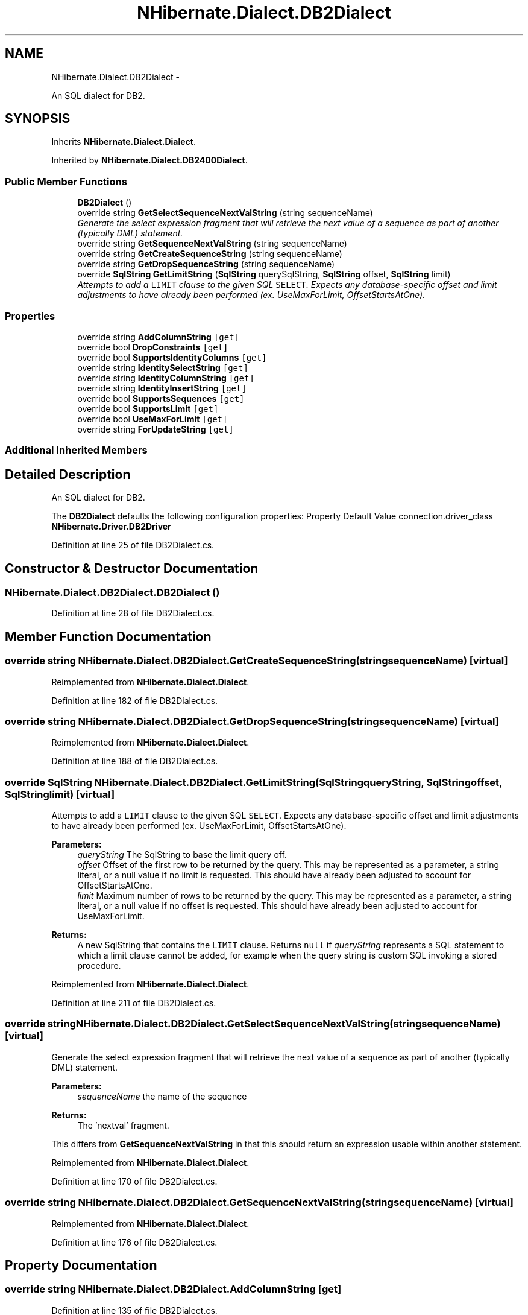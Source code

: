 .TH "NHibernate.Dialect.DB2Dialect" 3 "Fri Jul 5 2013" "Version 1.0" "HSA.InfoSys" \" -*- nroff -*-
.ad l
.nh
.SH NAME
NHibernate.Dialect.DB2Dialect \- 
.PP
An SQL dialect for DB2\&.  

.SH SYNOPSIS
.br
.PP
.PP
Inherits \fBNHibernate\&.Dialect\&.Dialect\fP\&.
.PP
Inherited by \fBNHibernate\&.Dialect\&.DB2400Dialect\fP\&.
.SS "Public Member Functions"

.in +1c
.ti -1c
.RI "\fBDB2Dialect\fP ()"
.br
.ti -1c
.RI "override string \fBGetSelectSequenceNextValString\fP (string sequenceName)"
.br
.RI "\fIGenerate the select expression fragment that will retrieve the next value of a sequence as part of another (typically DML) statement\&. \fP"
.ti -1c
.RI "override string \fBGetSequenceNextValString\fP (string sequenceName)"
.br
.ti -1c
.RI "override string \fBGetCreateSequenceString\fP (string sequenceName)"
.br
.ti -1c
.RI "override string \fBGetDropSequenceString\fP (string sequenceName)"
.br
.ti -1c
.RI "override \fBSqlString\fP \fBGetLimitString\fP (\fBSqlString\fP querySqlString, \fBSqlString\fP offset, \fBSqlString\fP limit)"
.br
.RI "\fIAttempts to add a \fCLIMIT\fP clause to the given SQL \fCSELECT\fP\&. Expects any database-specific offset and limit adjustments to have already been performed (ex\&. UseMaxForLimit, OffsetStartsAtOne)\&. \fP"
.in -1c
.SS "Properties"

.in +1c
.ti -1c
.RI "override string \fBAddColumnString\fP\fC [get]\fP"
.br
.ti -1c
.RI "override bool \fBDropConstraints\fP\fC [get]\fP"
.br
.ti -1c
.RI "override bool \fBSupportsIdentityColumns\fP\fC [get]\fP"
.br
.ti -1c
.RI "override string \fBIdentitySelectString\fP\fC [get]\fP"
.br
.ti -1c
.RI "override string \fBIdentityColumnString\fP\fC [get]\fP"
.br
.ti -1c
.RI "override string \fBIdentityInsertString\fP\fC [get]\fP"
.br
.ti -1c
.RI "override bool \fBSupportsSequences\fP\fC [get]\fP"
.br
.ti -1c
.RI "override bool \fBSupportsLimit\fP\fC [get]\fP"
.br
.ti -1c
.RI "override bool \fBUseMaxForLimit\fP\fC [get]\fP"
.br
.ti -1c
.RI "override string \fBForUpdateString\fP\fC [get]\fP"
.br
.in -1c
.SS "Additional Inherited Members"
.SH "Detailed Description"
.PP 
An SQL dialect for DB2\&. 

The \fBDB2Dialect\fP defaults the following configuration properties: Property Default Value  connection\&.driver_class \fBNHibernate\&.Driver\&.DB2Driver\fP  
.PP
Definition at line 25 of file DB2Dialect\&.cs\&.
.SH "Constructor & Destructor Documentation"
.PP 
.SS "NHibernate\&.Dialect\&.DB2Dialect\&.DB2Dialect ()"

.PP

.PP
Definition at line 28 of file DB2Dialect\&.cs\&.
.SH "Member Function Documentation"
.PP 
.SS "override string NHibernate\&.Dialect\&.DB2Dialect\&.GetCreateSequenceString (stringsequenceName)\fC [virtual]\fP"

.PP

.PP
Reimplemented from \fBNHibernate\&.Dialect\&.Dialect\fP\&.
.PP
Definition at line 182 of file DB2Dialect\&.cs\&.
.SS "override string NHibernate\&.Dialect\&.DB2Dialect\&.GetDropSequenceString (stringsequenceName)\fC [virtual]\fP"

.PP

.PP
Reimplemented from \fBNHibernate\&.Dialect\&.Dialect\fP\&.
.PP
Definition at line 188 of file DB2Dialect\&.cs\&.
.SS "override \fBSqlString\fP NHibernate\&.Dialect\&.DB2Dialect\&.GetLimitString (\fBSqlString\fPqueryString, \fBSqlString\fPoffset, \fBSqlString\fPlimit)\fC [virtual]\fP"

.PP
Attempts to add a \fCLIMIT\fP clause to the given SQL \fCSELECT\fP\&. Expects any database-specific offset and limit adjustments to have already been performed (ex\&. UseMaxForLimit, OffsetStartsAtOne)\&. 
.PP
\fBParameters:\fP
.RS 4
\fIqueryString\fP The SqlString to base the limit query off\&.
.br
\fIoffset\fP Offset of the first row to be returned by the query\&. This may be represented as a parameter, a string literal, or a null value if no limit is requested\&. This should have already been adjusted to account for OffsetStartsAtOne\&.
.br
\fIlimit\fP Maximum number of rows to be returned by the query\&. This may be represented as a parameter, a string literal, or a null value if no offset is requested\&. This should have already been adjusted to account for UseMaxForLimit\&.
.RE
.PP
\fBReturns:\fP
.RS 4
A new SqlString that contains the \fCLIMIT\fP clause\&. Returns \fCnull\fP if \fIqueryString\fP  represents a SQL statement to which a limit clause cannot be added, for example when the query string is custom SQL invoking a stored procedure\&.
.RE
.PP

.PP
Reimplemented from \fBNHibernate\&.Dialect\&.Dialect\fP\&.
.PP
Definition at line 211 of file DB2Dialect\&.cs\&.
.SS "override string NHibernate\&.Dialect\&.DB2Dialect\&.GetSelectSequenceNextValString (stringsequenceName)\fC [virtual]\fP"

.PP
Generate the select expression fragment that will retrieve the next value of a sequence as part of another (typically DML) statement\&. 
.PP
\fBParameters:\fP
.RS 4
\fIsequenceName\fP the name of the sequence 
.RE
.PP
\fBReturns:\fP
.RS 4
The 'nextval' fragment\&. 
.RE
.PP
.PP
This differs from \fBGetSequenceNextValString\fP in that this should return an expression usable within another statement\&. 
.PP
Reimplemented from \fBNHibernate\&.Dialect\&.Dialect\fP\&.
.PP
Definition at line 170 of file DB2Dialect\&.cs\&.
.SS "override string NHibernate\&.Dialect\&.DB2Dialect\&.GetSequenceNextValString (stringsequenceName)\fC [virtual]\fP"

.PP

.PP
Reimplemented from \fBNHibernate\&.Dialect\&.Dialect\fP\&.
.PP
Definition at line 176 of file DB2Dialect\&.cs\&.
.SH "Property Documentation"
.PP 
.SS "override string NHibernate\&.Dialect\&.DB2Dialect\&.AddColumnString\fC [get]\fP"

.PP

.PP
Definition at line 135 of file DB2Dialect\&.cs\&.
.SS "override bool NHibernate\&.Dialect\&.DB2Dialect\&.DropConstraints\fC [get]\fP"

.PP

.PP
Definition at line 141 of file DB2Dialect\&.cs\&.
.SS "override string NHibernate\&.Dialect\&.DB2Dialect\&.IdentityColumnString\fC [get]\fP"

.PP

.PP
Definition at line 159 of file DB2Dialect\&.cs\&.
.SS "override string NHibernate\&.Dialect\&.DB2Dialect\&.IdentityInsertString\fC [get]\fP"

.PP

.PP
Definition at line 165 of file DB2Dialect\&.cs\&.
.SS "override string NHibernate\&.Dialect\&.DB2Dialect\&.IdentitySelectString\fC [get]\fP"

.PP

.PP
Definition at line 153 of file DB2Dialect\&.cs\&.
.SS "override bool NHibernate\&.Dialect\&.DB2Dialect\&.SupportsIdentityColumns\fC [get]\fP"

.PP

.PP
Definition at line 147 of file DB2Dialect\&.cs\&.
.SS "override bool NHibernate\&.Dialect\&.DB2Dialect\&.SupportsLimit\fC [get]\fP"

.PP

.PP
Definition at line 201 of file DB2Dialect\&.cs\&.
.SS "override bool NHibernate\&.Dialect\&.DB2Dialect\&.SupportsSequences\fC [get]\fP"

.PP

.PP
Definition at line 195 of file DB2Dialect\&.cs\&.
.SS "override bool NHibernate\&.Dialect\&.DB2Dialect\&.UseMaxForLimit\fC [get]\fP"

.PP

.PP
Definition at line 207 of file DB2Dialect\&.cs\&.

.SH "Author"
.PP 
Generated automatically by Doxygen for HSA\&.InfoSys from the source code\&.
